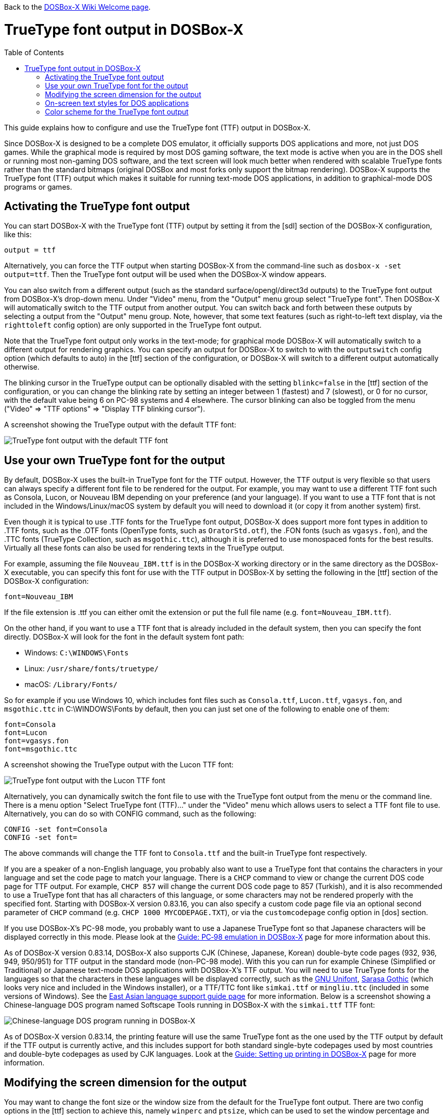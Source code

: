:toc: macro

ifdef::env-github[:suffixappend:]
ifndef::env-github[:suffixappend:]

Back to the link:Home{suffixappend}[DOSBox-X Wiki Welcome page].

# TrueType font output in DOSBox-X

toc::[]

This guide explains how to configure and use the TrueType font (TTF) output in DOSBox-X.

Since DOSBox-X is designed to be a complete DOS emulator, it officially supports DOS applications and more, not just DOS games. While the graphical mode is required by most DOS gaming software, the text mode is active when you are in the DOS shell or running most non-gaming DOS software, and the text screen will look much better when rendered with scalable TrueType fonts rather than the standard bitmaps (original DOSBox and most forks only support the bitmap rendering). DOSBox-X supports the TrueType font (TTF) output which makes it suitable for running text-mode DOS applications, in addition to graphical-mode DOS programs or games.

## Activating the TrueType font output
You can start DOSBox-X with the TrueType font (TTF) output by setting it from the [sdl] section of the DOSBox-X configuration, like this:

```
output = ttf
```

Alternatively, you can force the TTF output when starting DOSBox-X from the command-line such as ``dosbox-x -set output=ttf``. Then the TrueType font output will be used when the DOSBox-X window appears.

You can also switch from a different output (such as the standard surface/opengl/direct3d outputs) to the TrueType font output from DOSBox-X's drop-down menu. Under "Video" menu, from the "Output" menu group select "TrueType font". Then DOSBox-X will automatically switch to the TTF output from another output. You can switch back and forth between these outputs by selecting a output from the "Output" menu group. Note, however, that some text features (such as right-to-left text display, via the ``righttoleft`` config option) are only supported in the TrueType font output. 

Note that the TrueType font output only works in the text-mode; for graphical mode DOSBox-X will automatically switch to a different output for rendering graphics. You can specify an output for DOSBox-X to switch to with the ``outputswitch`` config option (which defaults to auto) in the [ttf] section of the configuration, or DOSBox-X will switch to a different output automatically otherwise.

The blinking cursor in the TrueType output can be optionally disabled with the setting ``blinkc=false`` in the [ttf] section of the configuration, or you can change the blinking rate by setting an integer between 1 (fastest) and 7 (slowest), or 0 for no cursor, with the default value being 6 on PC-98 systems and 4 elsewhere. The cursor blinking can also be toggled from the menu ("Video" => "TTF options" => "Display TTF blinking cursor").

A screenshot showing the TrueType output with the default TTF font: 

image::images/DOSBox-X:TrueType_Font_Default.png[TrueType font output with the default TTF font]

## Use your own TrueType font for the output

By default, DOSBox-X uses the built-in TrueType font for the TTF output. However, the TTF output is very flexible so that users can always specify a different font file to be rendered for the output. For example, you may want to use a different TTF font such as Consola, Lucon, or Nouveau IBM depending on your preference (and your language). If you want to use a TTF font that is not included in the Windows/Linux/macOS system by default you will need to download it (or copy it from another system) first.

Even though it is typical to use .TTF fonts for the TrueType font output, DOSBox-X does support more font types in addition to .TTF fonts, such as the .OTF fonts (OpenType fonts, such as ``OratorStd.otf``), the .FON fonts (such as ``vgasys.fon``), and the .TTC fonts (TrueType Collection, such as ``msgothic.ttc``), although it is preferred to use monospaced fonts for the best results. Virtually all these fonts can also be used for rendering texts in the TrueType output.

For example, assuming the file ``Nouveau_IBM.ttf`` is in the DOSBox-X working directory or in the same directory as the DOSBox-X executable, you can specify this font for use with the TTF output in DOSBox-X by setting the following in the [ttf] section of the DOSBox-X configuration:

``
font=Nouveau_IBM
``

If the file extension is .ttf you can either omit the extension or put the full file name (e.g. ``font=Nouveau_IBM.ttf``).

On the other hand, if you want to use a TTF font that is already included in the default system, then you can specify the font directly. DOSBox-X will look for the font in the default system font path:

* Windows: ``C:\WINDOWS\Fonts``
* Linux: ``/usr/share/fonts/truetype/``
* macOS: ``/Library/Fonts/``

So for example if you use Windows 10, which includes font files such as ``Consola.ttf``, ``Lucon.ttf``, ``vgasys.fon``, and ``msgothic.ttc`` in C:\WINDOWS\Fonts by default, then you can just set one of the following to enable one of them:

```
font=Consola
font=Lucon
font=vgasys.fon
font=msgothic.ttc
```

A screenshot showing the TrueType output with the Lucon TTF font: 

image::images/DOSBox-X:TrueType_Font_Lucon.png[TrueType font output with the Lucon TTF font]

Alternatively, you can dynamically switch the font file to use with the TrueType font output from the menu or the command line. There is a menu option "Select TrueType font (TTF)..." under the "Video" menu which allows users to select a TTF font file to use. Alternatively, you can do so with CONFIG command, such as the following:

```
CONFIG -set font=Consola
CONFIG -set font=
```

The above commands will change the TTF font to ``Consola.ttf`` and the built-in TrueType font respectively.

If you are a speaker of a non-English language, you probably also want to use a TrueType font that contains the characters in your language and set the code page to match your language. There is a ``CHCP`` command to view or change the current DOS code page for TTF output. For example, ``CHCP 857`` will change the current DOS code page to 857 (Turkish), and it is also recommended to use a TrueType font that has all characters of this language, or some characters may not be rendered properly with the specified font. Starting with DOSBox-X version 0.83.16, you can also specify a custom code page file via an optional second parameter of ``CHCP`` command (e.g. ``CHCP 1000 MYCODEPAGE.TXT``), or via the ``customcodepage`` config option in [dos] section.

If you use DOSBox-X's PC-98 mode, you probably want to use a Japanese TrueType font so that Japanese characters will be displayed correctly in this mode. Please look at the link:Guide%3APC‐98-emulation-in-DOSBox‐X{suffixappend}[Guide: PC‐98 emulation in DOSBox‐X] page for more information about this.

As of DOSBox-X version 0.83.14, DOSBox-X also supports CJK (Chinese, Japanese, Korean) double-byte code pages (932, 936, 949, 950/951) for TTF output in the standard mode (non-PC-98 mode). With this you can run for example Chinese (Simplified or Traditional) or Japanese text-mode DOS applications with DOSBox-X's TTF output. You will need to use TrueType fonts for the languages so that the characters in these languages will be displayed correctly, such as the link:https://unifoundry.com/unifont/[GNU Unifont], link:https://github.com/be5invis/Sarasa-Gothic[Sarasa Gothic] (which looks very nice and included in the Windows installer), or a TTF/TTC font like ``simkai.ttf`` or ``mingliu.ttc`` (included in some versions of Windows). See the link:Guide%3AEast-Asian-language-support-in-DOSBox‐X{suffixappend}[East Asian language support guide page] for more information. Below is a screenshot showing a Chinese-language DOS program named Softscape Tools running in DOSBox-X with the ``simkai.ttf`` TTF font: 

image::images/DOSBox-X:Softscape_Tools_Simkai.png[Chinese-language DOS program running in DOSBox-X]

As of DOSBox-X version 0.83.14, the printing feature will use the same TrueType font as the one used by the TTF output by default if the TTF output is currently active, and this includes support for both standard single-byte codepages used by most countries and double-byte codepages as used by CJK languages. Look at the link:Guide%3ASetting-up-printing-in-DOSBox‐X{suffixappend}[Guide: Setting up printing in DOSBox-X] page for more information.

## Modifying the screen dimension for the output

You may want to change the font size or the window size from the default for the TrueType font output. There are two config options in the [ttf] section to achieve this, namely ``winperc`` and ``ptsize``, which can be used to set the window percentage and TTF font size respectively. The default window percentage is 60%, but you can change it to a different percentage. For example, ``winperc=75`` will enlarge the window size to 75% of the screen. Alternatively, you can specify a TTF font size with ``ptsize``, and in such case ``winperc`` will be ignored. For example, ``ptsize=25`` will set the TTF font size to 25px.

The window size for the TrueType font output can also be increased or decreased dynamically from the menu ("Video" => "TTF options" => "Increase TTF font size"/"Decrease TTF font size"), or using keyboard shortcuts.

Also, the default DOSBox-X text screen is the standard 80 columns and 25 rows. This can be changed by specifying different numbers of columns and rows via the config options ``lins`` and ``cols``. For example, the following will set the text screen to be 100 columns and 50 rows:

```
cols=100
lins=50
```

You can also dynamically change the number of columns and rows on the text screen from the menu, or using the MODE and/or CONFIG commands from DOSBox-X's DOS shell, although the menu options are limited to 80x25, 80x43, 80x50, 80x60, 132x25, 132x43, 132x50, and 132x60, which can be found in the "Text-mode" menu group under the "Video" menu.

Alternatively, you can do so using MODE or CONFIG command from the a command line. With MODE command you can change the screen dimensions to those supported by the above menu options. For example:

```
MODE CON LINES=50
MODE CON LINES=60 COLS=132
```

The above commands will change the screen dimension to 50 lines and 132x60 respectively.

With CONFIG command, you can change the values of cols and lins dynamically, but one at a time. For example:

```
CONFIG -set lins=30
CONFIG -set cols=100
```

The above commands will change the screen dimension to 30 lines and 100 columns respectively.

## On-screen text styles for DOS applications

DOSBox-X supports on-screen text styles for DOS applications like WordPerfect, WordStar, XyWrite, and FastEdit. You will need to specify a word processor (WP=WordPerfect, WS=WordStar, XY=XyWrite, FE=FastEdit) for this, and then text styles such as bold, italics, and underlines will be displayed visually when running these applications using the TrueType font output in DOSBox-X. For example:

```
wp=XY
```

Then bold, italic, and underlined texts will be displayed visually by default. For strikeout text, you will need to set ``strikeout=true`` to enable such texts to be rendered visually. These options can also be selected from the "TTF options" menu group under the "Video" menu.

For bold, italic, and bold italic texts you can either let DOSBox-X to automatically do so (such as slanting the characters automatically for italic texts) or specify actual bold, italic, and bold italic fonts (if they exist) to render these text styles. For example, for the Consola font, the actual bold, italic, and bold italic versions are named Consolab, Consolai, and Consolaz, so you can set the following to specify its variant fonts:

```
font=Consola
fontbold=Consolab
fontital=Consolai
fontboit=Consolaz
```

Then the regular text will be rendered using the Consola.ttf font, whereas the bold text, italic text, and bold-italic text in XyWrite (as specified by ``wp=XY`` in this case) will be rendered using the Consolab.ttf, Consolai.ttf, Consolaz.ttf respectively.

If you set ``wp=WP`` which sets WordPerfect as the word processor, the 512-character font (with 256 additional characters from the second VGA font bank) will be supported by default for use with WordPerfect. This can be disabled by setting ``char512=false`` in the [ttf] section of the configuration.

If you set ``wp=WS`` (or ``wp=FE``) which sets WordStar (or FastEdit) as the word processor, then you probably want to set ``high intensity blinking`` to ``false`` for some text styles to be properly displayed visually. You can also toggle this from the menu ("Video" => "Text-mode" => "High intensity: background color"). This option is functionally equivalent to the 4DOS.INI option ``BrightBG=Yes`` if you use the 4DOS shell.

There is additionally a ``wpbg`` option which you can specify a color to match the background color of the specified word processor, in case you use a customized background color for the word processor. Use the DOS color number (0-15) for this option. Similarly, there is a ``wpfg`` option which you can specify a foreground color (0-7).

## Color scheme for the TrueType font output

There are also other settings related to the TrueType font output, such as changing the default color scheme for the output.

The original DOS colors (0-15) are the following:

* 0 - Black; 1 - Blue; 2 - Green; 3 - Cyan
* 4 - Red; 5 - Magenta; 6 - Yellow / Brown; 7 - White / Light Gray
* 8 - Dark Gray / Bright Black; 9 - Bright Blue; 10 - Bright Green; 11 - Bright Cyan
* 12 - Bright Red; 13 - Bright Magenta; 14 - Bright Yellow; 15 - Bright White

There is a ``colors`` config option which you can use to optionally specify the different color scheme for the TrueType font output. All 16 color values either in RGB: (r,g,b) or hexadecimal as in HTML: #RRGGBB are to be supplied in this case.

The default color scheme is:

``
colors=#000000 #0000aa #00aa00 #00aaaa #aa0000 #aa00aa #aa5500 #aaaaaa #555555 #5555ff #55ff55 #55ffff #ff5555 #ff55ff #ffff55 #ffffff
``

You can supply a different color scheme so that it will be used instead of the default one. For example, the following will give a dark color scheme (as in TameDOS):

``
colors=#000000 #000080 #008000 #008080 #800000 #800080 #808000 #c0c0c0 #808080 #3300ff #33ff00 #00ffff #ff0000 #ff00ff #ffff00 #ffffff
``

And the following will give a gray-scaled color scheme:

``
colors=(0,0,0) #0e0e0e (75,75,75) (89,89,89) (38,38,38) (52,52,52) #717171 #c0c0c0 #808080 (28,28,28) (150,150,150) (178,178,178) (76,76,76)  (104,104,104) (226,226,226) (255,255,255)
``

Starting with DOSBox-X version 0.83.24, DOSBox-X will stay with the preset color scheme when switching from another output if there is a leading ``{plus}`` sign for the ``colors`` setting, e.g. ``colors=+(0,0,0) …``

The color schemes can also be changed when DOSBox-X is running. There is a ``SETCOLOR`` command in DOSBox-X which allows to view or change the current color scheme. For example, entering ``SETCOLOR`` without parameters will display the current color scheme.

To change the scheme of a specific color using SETCOLOR command, just provide the color number and its color value, e.g.

``
SETCOLOR 7 (50,50,50)
``

The above command change Color #7 to the specified color value. You can also return it to the default color value using the command:

``
SETCOLOR 7 -
``

Or return it to the color scheme as specified by the ``colors`` config option (if set):

``
SETCOLOR 7 {plus}
``

(Starting with DOSBox-X version 0.83.19, there is also a menu option ``Reset TTF color scheme`` in the ``TTF options`` menu group to return the whole color scheme to the default one)

Entering ``SETCOLOR 7`` will display the current color value of Color #7.

If you want to actually change the default console foreground and background colors, please use the ``COLOR`` command, which works the same way as the same-named command in the Windows Command Prompt. For example, the command ``COLOR 61`` produces red on blue by default, unless you have customized the color schemes using the ``SETCOLOR`` command above. For bright background colors you will need to set the option ``high intensity blinking`` to ``false`` (mentioned in the previous section), or else blinking foreground texts will be displayed instead of bright background colors. In such case you can for example enter the command ``COLOR fc`` to produce light red on bright white, unless you have customized the color schemes. The ``COLOR`` command without an argument restores the original color.
